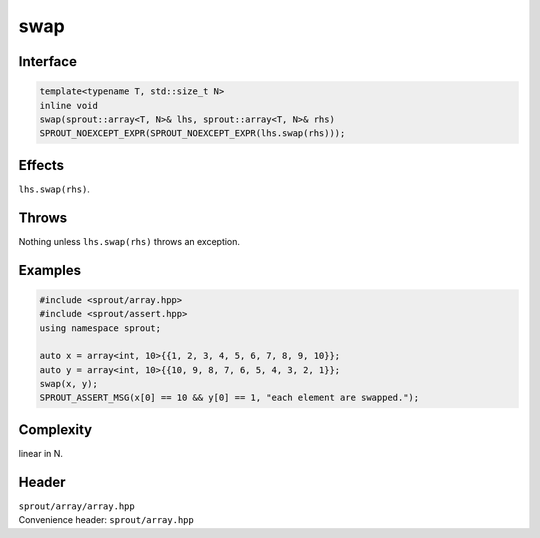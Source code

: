 .. _sprout-array-array-swap-global:
###############################################################################
swap
###############################################################################

Interface
========================================
.. sourcecode:: c++

  template<typename T, std::size_t N>
  inline void
  swap(sprout::array<T, N>& lhs, sprout::array<T, N>& rhs)
  SPROUT_NOEXCEPT_EXPR(SPROUT_NOEXCEPT_EXPR(lhs.swap(rhs)));

Effects
========================================

| ``lhs.swap(rhs)``.

Throws
========================================

| Nothing unless ``lhs.swap(rhs)`` throws an exception.

Examples
========================================
.. sourcecode:: c++

  #include <sprout/array.hpp>
  #include <sprout/assert.hpp>
  using namespace sprout;
  
  auto x = array<int, 10>{{1, 2, 3, 4, 5, 6, 7, 8, 9, 10}};
  auto y = array<int, 10>{{10, 9, 8, 7, 6, 5, 4, 3, 2, 1}};
  swap(x, y);
  SPROUT_ASSERT_MSG(x[0] == 10 && y[0] == 1, "each element are swapped.");

Complexity
========================================

| linear in N.

Header
========================================

| ``sprout/array/array.hpp``
| Convenience header: ``sprout/array.hpp``

